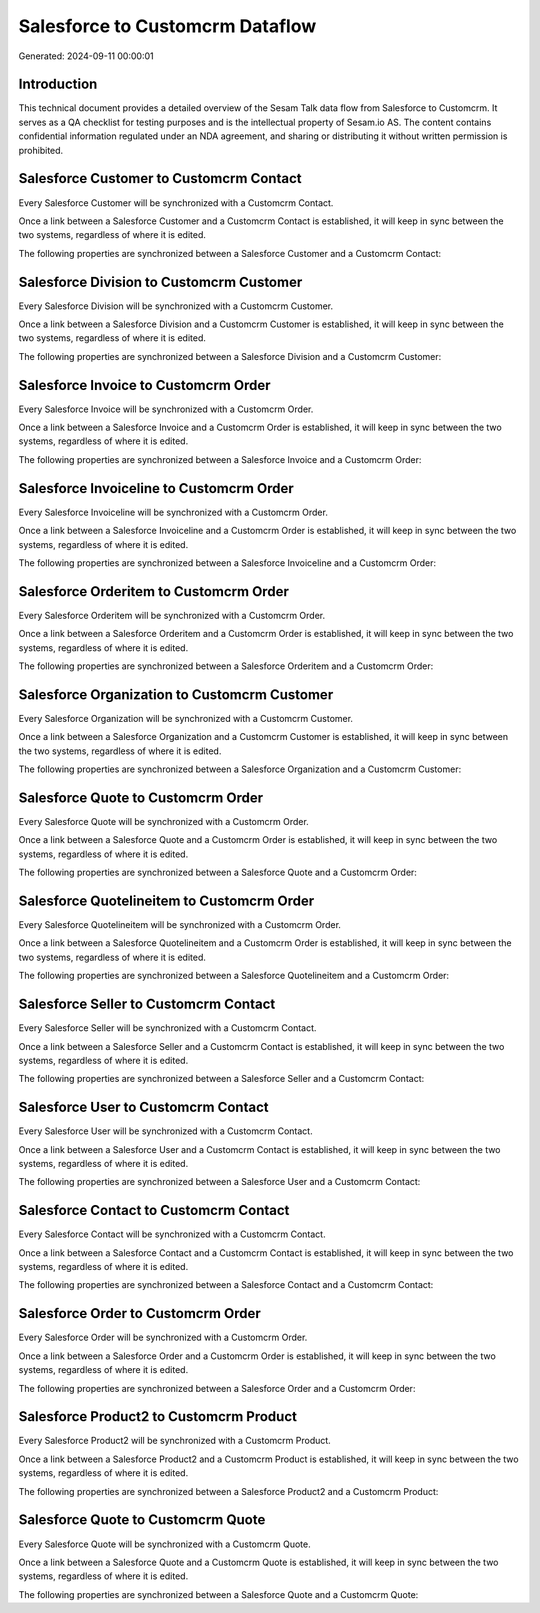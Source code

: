 ================================
Salesforce to Customcrm Dataflow
================================

Generated: 2024-09-11 00:00:01

Introduction
------------

This technical document provides a detailed overview of the Sesam Talk data flow from Salesforce to Customcrm. It serves as a QA checklist for testing purposes and is the intellectual property of Sesam.io AS. The content contains confidential information regulated under an NDA agreement, and sharing or distributing it without written permission is prohibited.

Salesforce Customer to Customcrm Contact
----------------------------------------
Every Salesforce Customer will be synchronized with a Customcrm Contact.

Once a link between a Salesforce Customer and a Customcrm Contact is established, it will keep in sync between the two systems, regardless of where it is edited.

The following properties are synchronized between a Salesforce Customer and a Customcrm Contact:

.. list-table::
   :header-rows: 1

   * - Salesforce Customer Property
     - Customcrm Contact Property
     - Customcrm Data Type


Salesforce Division to Customcrm Customer
-----------------------------------------
Every Salesforce Division will be synchronized with a Customcrm Customer.

Once a link between a Salesforce Division and a Customcrm Customer is established, it will keep in sync between the two systems, regardless of where it is edited.

The following properties are synchronized between a Salesforce Division and a Customcrm Customer:

.. list-table::
   :header-rows: 1

   * - Salesforce Division Property
     - Customcrm Customer Property
     - Customcrm Data Type


Salesforce Invoice to Customcrm Order
-------------------------------------
Every Salesforce Invoice will be synchronized with a Customcrm Order.

Once a link between a Salesforce Invoice and a Customcrm Order is established, it will keep in sync between the two systems, regardless of where it is edited.

The following properties are synchronized between a Salesforce Invoice and a Customcrm Order:

.. list-table::
   :header-rows: 1

   * - Salesforce Invoice Property
     - Customcrm Order Property
     - Customcrm Data Type


Salesforce Invoiceline to Customcrm Order
-----------------------------------------
Every Salesforce Invoiceline will be synchronized with a Customcrm Order.

Once a link between a Salesforce Invoiceline and a Customcrm Order is established, it will keep in sync between the two systems, regardless of where it is edited.

The following properties are synchronized between a Salesforce Invoiceline and a Customcrm Order:

.. list-table::
   :header-rows: 1

   * - Salesforce Invoiceline Property
     - Customcrm Order Property
     - Customcrm Data Type


Salesforce Orderitem to Customcrm Order
---------------------------------------
Every Salesforce Orderitem will be synchronized with a Customcrm Order.

Once a link between a Salesforce Orderitem and a Customcrm Order is established, it will keep in sync between the two systems, regardless of where it is edited.

The following properties are synchronized between a Salesforce Orderitem and a Customcrm Order:

.. list-table::
   :header-rows: 1

   * - Salesforce Orderitem Property
     - Customcrm Order Property
     - Customcrm Data Type


Salesforce Organization to Customcrm Customer
---------------------------------------------
Every Salesforce Organization will be synchronized with a Customcrm Customer.

Once a link between a Salesforce Organization and a Customcrm Customer is established, it will keep in sync between the two systems, regardless of where it is edited.

The following properties are synchronized between a Salesforce Organization and a Customcrm Customer:

.. list-table::
   :header-rows: 1

   * - Salesforce Organization Property
     - Customcrm Customer Property
     - Customcrm Data Type


Salesforce Quote to Customcrm Order
-----------------------------------
Every Salesforce Quote will be synchronized with a Customcrm Order.

Once a link between a Salesforce Quote and a Customcrm Order is established, it will keep in sync between the two systems, regardless of where it is edited.

The following properties are synchronized between a Salesforce Quote and a Customcrm Order:

.. list-table::
   :header-rows: 1

   * - Salesforce Quote Property
     - Customcrm Order Property
     - Customcrm Data Type


Salesforce Quotelineitem to Customcrm Order
-------------------------------------------
Every Salesforce Quotelineitem will be synchronized with a Customcrm Order.

Once a link between a Salesforce Quotelineitem and a Customcrm Order is established, it will keep in sync between the two systems, regardless of where it is edited.

The following properties are synchronized between a Salesforce Quotelineitem and a Customcrm Order:

.. list-table::
   :header-rows: 1

   * - Salesforce Quotelineitem Property
     - Customcrm Order Property
     - Customcrm Data Type


Salesforce Seller to Customcrm Contact
--------------------------------------
Every Salesforce Seller will be synchronized with a Customcrm Contact.

Once a link between a Salesforce Seller and a Customcrm Contact is established, it will keep in sync between the two systems, regardless of where it is edited.

The following properties are synchronized between a Salesforce Seller and a Customcrm Contact:

.. list-table::
   :header-rows: 1

   * - Salesforce Seller Property
     - Customcrm Contact Property
     - Customcrm Data Type


Salesforce User to Customcrm Contact
------------------------------------
Every Salesforce User will be synchronized with a Customcrm Contact.

Once a link between a Salesforce User and a Customcrm Contact is established, it will keep in sync between the two systems, regardless of where it is edited.

The following properties are synchronized between a Salesforce User and a Customcrm Contact:

.. list-table::
   :header-rows: 1

   * - Salesforce User Property
     - Customcrm Contact Property
     - Customcrm Data Type


Salesforce Contact to Customcrm Contact
---------------------------------------
Every Salesforce Contact will be synchronized with a Customcrm Contact.

Once a link between a Salesforce Contact and a Customcrm Contact is established, it will keep in sync between the two systems, regardless of where it is edited.

The following properties are synchronized between a Salesforce Contact and a Customcrm Contact:

.. list-table::
   :header-rows: 1

   * - Salesforce Contact Property
     - Customcrm Contact Property
     - Customcrm Data Type


Salesforce Order to Customcrm Order
-----------------------------------
Every Salesforce Order will be synchronized with a Customcrm Order.

Once a link between a Salesforce Order and a Customcrm Order is established, it will keep in sync between the two systems, regardless of where it is edited.

The following properties are synchronized between a Salesforce Order and a Customcrm Order:

.. list-table::
   :header-rows: 1

   * - Salesforce Order Property
     - Customcrm Order Property
     - Customcrm Data Type


Salesforce Product2 to Customcrm Product
----------------------------------------
Every Salesforce Product2 will be synchronized with a Customcrm Product.

Once a link between a Salesforce Product2 and a Customcrm Product is established, it will keep in sync between the two systems, regardless of where it is edited.

The following properties are synchronized between a Salesforce Product2 and a Customcrm Product:

.. list-table::
   :header-rows: 1

   * - Salesforce Product2 Property
     - Customcrm Product Property
     - Customcrm Data Type


Salesforce Quote to Customcrm Quote
-----------------------------------
Every Salesforce Quote will be synchronized with a Customcrm Quote.

Once a link between a Salesforce Quote and a Customcrm Quote is established, it will keep in sync between the two systems, regardless of where it is edited.

The following properties are synchronized between a Salesforce Quote and a Customcrm Quote:

.. list-table::
   :header-rows: 1

   * - Salesforce Quote Property
     - Customcrm Quote Property
     - Customcrm Data Type

